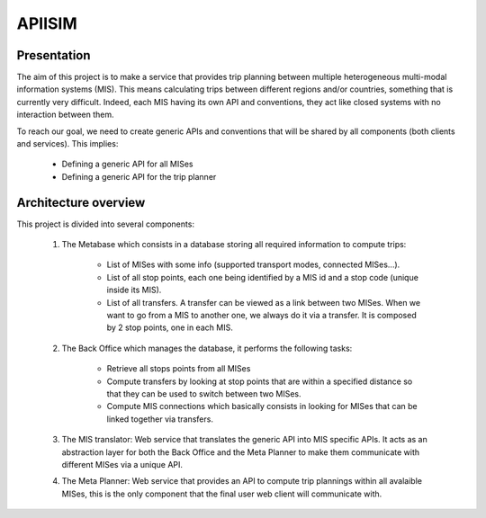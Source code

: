 ********
APIISIM
********

Presentation
============

The aim of this project is to make a service that provides trip planning between multiple heterogeneous multi-modal information systems (MIS).
This means calculating trips between different regions and/or countries, something that is currently very difficult. Indeed, each MIS having its own API and conventions, they act like closed systems with no interaction between them.

To reach our goal, we need to create generic APIs and conventions that will be shared by all components (both clients and services). 
This implies:

    - Defining a generic API for all MISes
    - Defining a generic API for the trip planner

Architecture overview
=====================

This project is divided into several components:

    #. The Metabase which consists in a database storing all required information to compute trips:
    
        - List of MISes with some info (supported transport modes, connected MISes...).
        - List of all stop points, each one being identified by a MIS id and a stop code (unique inside its MIS).
        - List of all transfers. A transfer can be viewed as a link between two MISes. When we want to go from a MIS to another one, we always do it via a transfer. It is composed by 2 stop points, one in each MIS.

    #. The Back Office which manages the database, it performs the following tasks:

        - Retrieve all stops points from all MISes
        - Compute transfers by looking at stop points that are within a specified distance so that they can be used to switch between two MISes.
        - Compute MIS connections which basically consists in looking for MISes that can be linked together via transfers.

    #. The MIS translator: Web service that translates the generic API into MIS specific APIs. It acts as an abstraction layer for both the Back Office and the Meta Planner to make them communicate with different MISes via a unique API.
    #. The Meta Planner: Web service that provides an API to compute trip plannings within all avalaible MISes, this is the only component that the final user web client will communicate with.


